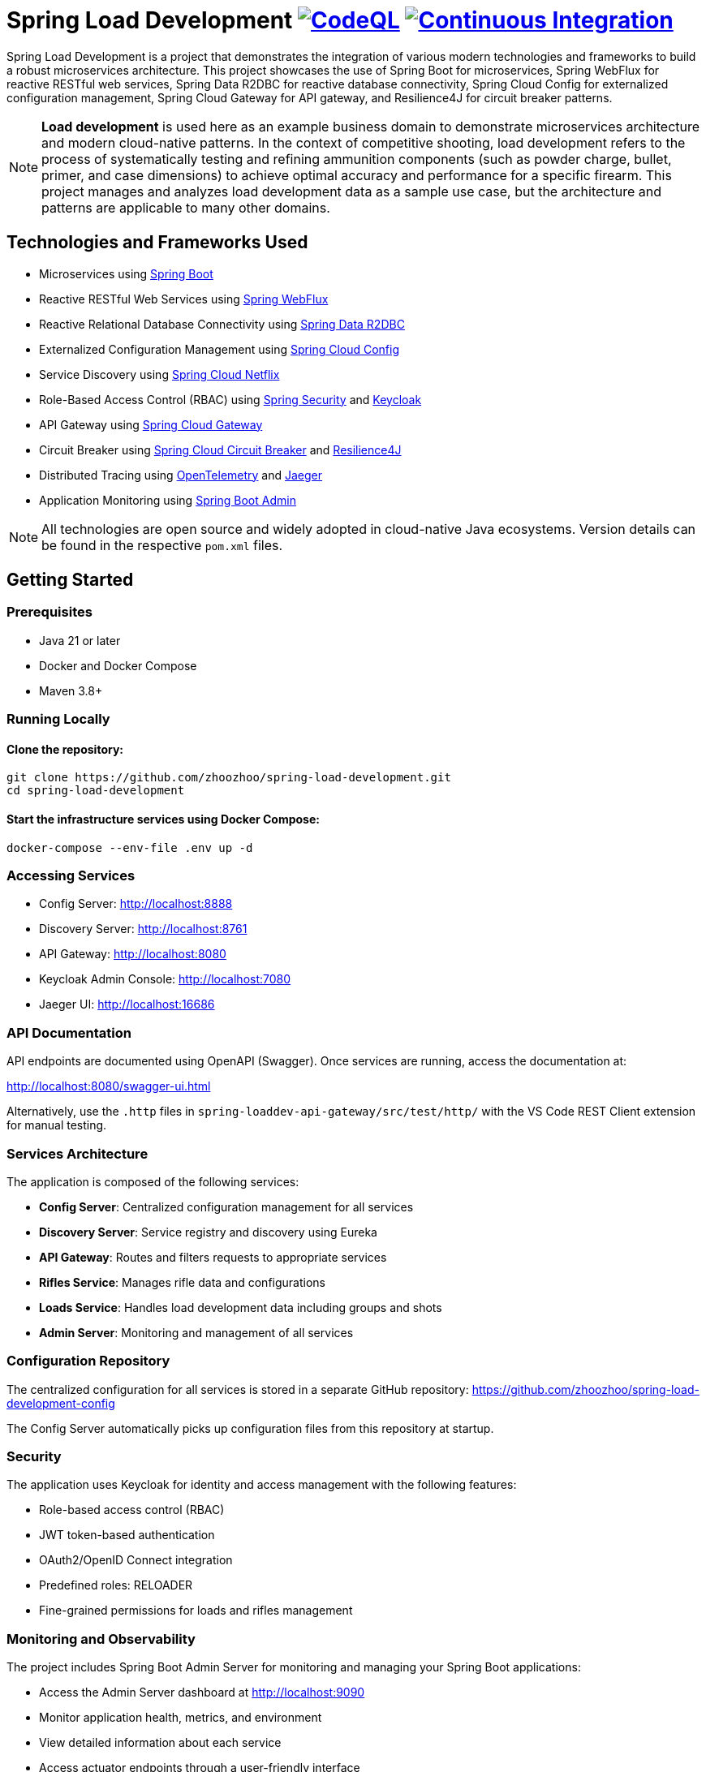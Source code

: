 = Spring Load Development image:https://github.com/zhoozhoo/spring-load-development/actions/workflows/github-code-scanning/codeql/badge.svg["CodeQL", link="https://github.com/zhoozhoo/spring-load-development/actions/workflows/github-code-scanning/codeql"] image:https://github.com/zhoozhoo/spring-load-development/actions/workflows/ci.yml/badge.svg["Continuous Integration", link="https://github.com/zhoozhoo/spring-load-development/actions/workflows/ci.yml"]

:author: Zhubin Salehi
:email: zhoozhoo@yahoo.com
:doctype: book

Spring Load Development is a project that demonstrates the integration of various modern technologies and frameworks to build a robust microservices architecture. This project showcases the use of Spring Boot for microservices, Spring WebFlux for reactive RESTful web services, Spring Data R2DBC for reactive database connectivity, Spring Cloud Config for externalized configuration management, Spring Cloud Gateway for API gateway, and Resilience4J for circuit breaker patterns.

[NOTE]
====
*Load development* is used here as an example business domain to demonstrate microservices architecture and modern cloud-native patterns. In the context of competitive shooting, load development refers to the process of systematically testing and refining ammunition components (such as powder charge, bullet, primer, and case dimensions) to achieve optimal accuracy and performance for a specific firearm. This project manages and analyzes load development data as a sample use case, but the architecture and patterns are applicable to many other domains.
====

== Technologies and Frameworks Used

* Microservices using link:https://spring.io/projects/spring-boot[Spring Boot]
* Reactive RESTful Web Services using link:https://docs.spring.io/spring-framework/reference/web/webflux.html[Spring WebFlux]
* Reactive Relational Database Connectivity using link:https://spring.io/projects/spring-data-r2dbc[Spring Data R2DBC]
* Externalized Configuration Management using link:https://spring.io/projects/spring-cloud-config[Spring Cloud Config]
* Service Discovery using link:https://spring.io/projects/spring-cloud-netflix[Spring Cloud Netflix] 
* Role-Based Access Control (RBAC) using link:https://spring.io/projects/spring-security[Spring Security] and link:https://www.keycloak.org/[Keycloak]
* API Gateway using link:https://spring.io/projects/spring-cloud-gateway[Spring Cloud Gateway]
* Circuit Breaker using link:https://spring.io/projects/spring-cloud-circuitbreaker[Spring Cloud Circuit Breaker] and link:https://resilience4j.readme.io/docs/getting-started[Resilience4J]
* Distributed Tracing using link:https://opentelemetry.io/[OpenTelemetry] and link:https://www.jaegertracing.io/[Jaeger]
* Application Monitoring using link:https://github.com/codecentric/spring-boot-admin[Spring Boot Admin]

[NOTE]
====
All technologies are open source and widely adopted in cloud-native Java ecosystems. Version details can be found in the respective `pom.xml` files.
====

== Getting Started

=== Prerequisites

* Java 21 or later
* Docker and Docker Compose
* Maven 3.8+

=== Running Locally

==== Clone the repository:

[source,bash]
----
git clone https://github.com/zhoozhoo/spring-load-development.git
cd spring-load-development
----

==== Start the infrastructure services using Docker Compose:

[source,bash]
----
docker-compose --env-file .env up -d
----

=== Accessing Services

* Config Server: http://localhost:8888
* Discovery Server: http://localhost:8761
* API Gateway: http://localhost:8080
* Keycloak Admin Console: http://localhost:7080
* Jaeger UI: http://localhost:16686

=== API Documentation

API endpoints are documented using OpenAPI (Swagger). Once services are running, access the documentation at:

http://localhost:8080/swagger-ui.html

Alternatively, use the `.http` files in `spring-loaddev-api-gateway/src/test/http/` with the VS Code REST Client extension for manual testing.

=== Services Architecture

The application is composed of the following services:

* *Config Server*: Centralized configuration management for all services
* *Discovery Server*: Service registry and discovery using Eureka
* *API Gateway*: Routes and filters requests to appropriate services
* *Rifles Service*: Manages rifle data and configurations
* *Loads Service*: Handles load development data including groups and shots
* *Admin Server*: Monitoring and management of all services

=== Configuration Repository

The centralized configuration for all services is stored in a separate GitHub repository:
https://github.com/zhoozhoo/spring-load-development-config

The Config Server automatically picks up configuration files from this repository at startup.

=== Security

The application uses Keycloak for identity and access management with the following features:

* Role-based access control (RBAC)
* JWT token-based authentication
* OAuth2/OpenID Connect integration
* Predefined roles: RELOADER
* Fine-grained permissions for loads and rifles management

=== Monitoring and Observability

The project includes Spring Boot Admin Server for monitoring and managing your Spring Boot applications:

* Access the Admin Server dashboard at http://localhost:9090
* Monitor application health, metrics, and environment
* View detailed information about each service
* Access actuator endpoints through a user-friendly interface
* Track service status and configurations

== Architecture Diagram

[source,mermaid]
....
flowchart TD
    subgraph External
        User[User]
    end

    subgraph Infra
        Jaeger[Jaeger]
        Postgres[PostgreSQL DB]
        ConfigServer[Config Server]
        DiscoveryServer[Discovery Server]
        Keycloak[Keycloak Auth]
    end

    subgraph API Gateway
        APIGateway[API Gateway]
    end

    subgraph Microservices
        LoadsService[Loads Service]
        RiflesService[Rifles Service]
    end

    User -- REST --> APIGateway
    User -- Auth --> Keycloak
    APIGateway -->|REST| LoadsService
    APIGateway -->|REST| RiflesService

    LoadsService -- DB --> Postgres
    RiflesService -- DB --> Postgres

    LoadsService -- Discovery --> DiscoveryServer
    RiflesService -- Discovery --> DiscoveryServer
    APIGateway -- Discovery --> DiscoveryServer

    APIGateway -- Tracing --> Jaeger
    LoadsService -- Tracing --> Jaeger
    RiflesService -- Tracing --> Jaeger

    LoadsService -- Config --> ConfigServer
    RiflesService -- Config --> ConfigServer
    APIGateway -- Config --> ConfigServer
....

== Database Schema

[source,mermaid]
....
erDiagram
    LOADS {
        BIGSERIAL id PK
        VARCHAR owner_id
        VARCHAR name
        TEXT description
        VARCHAR measurement_units
        VARCHAR powder_manufacturer
        VARCHAR powder_type
        VARCHAR bullet_manufacturer
        VARCHAR bullet_type
        DOUBLE bullet_weight
        VARCHAR primer_manufacturer
        VARCHAR primer_type
        DOUBLE distance_from_lands
        DOUBLE case_overall_length
        DOUBLE neck_tension
        BIGSERIAL rifle_id
    }
    GROUPS {
        BIGSERIAL id PK
        VARCHAR owner_id
        BIGSERIAL load_id FK
        DATE date
        DOUBLE powder_charge
        INTEGER target_range
        DOUBLE group_size
    }
    SHOTS {
        BIGSERIAL id PK
        VARCHAR owner_id
        BIGSERIAL group_id FK
        INTEGER velocity
    }
    RIFLES {
        BIGSERIAL id PK
        VARCHAR owner_id
        VARCHAR name
        TEXT description
        VARCHAR measurement_units
        VARCHAR caliber
        DOUBLE barrel_length
        VARCHAR barrel_contour
        VARCHAR twist_rate
        VARCHAR rifling
        DOUBLE free_bore
    }

    LOADS ||--o{ GROUPS : "has"
    GROUPS ||--o{ SHOTS : "has"
    RIFLES ||--o{ LOADS : "has"
....

== License

This project is licensed under the Apache License 2.0 - see the LICENSE file for details.
